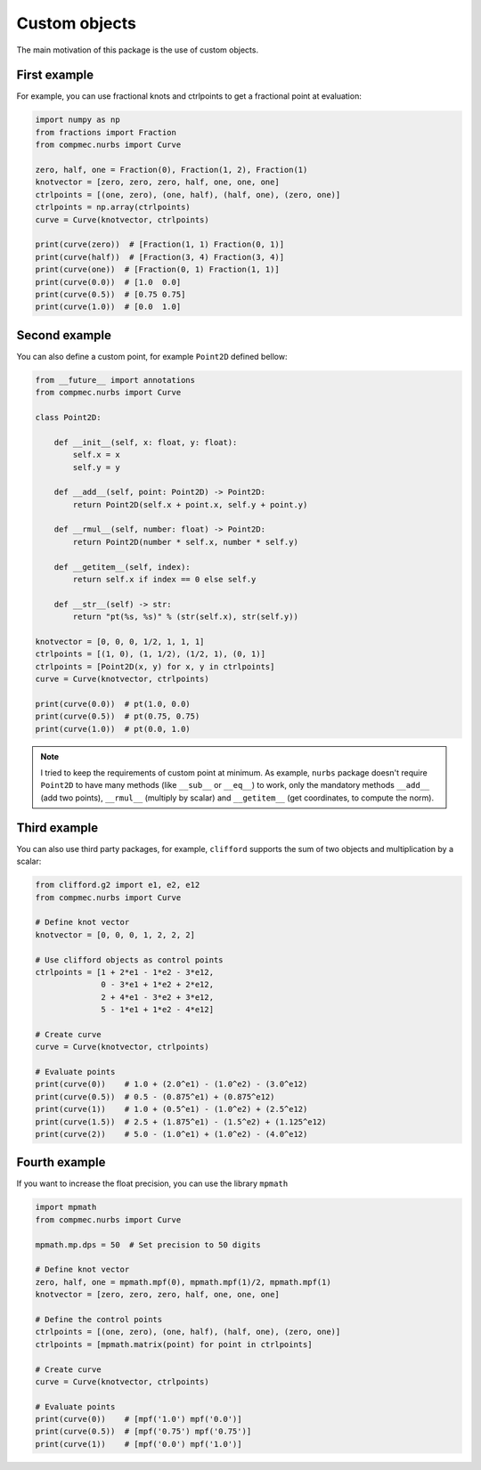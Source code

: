 
.. _custom-objects:

==============
Custom objects
==============


The main motivation of this package is the use of custom objects.

-------------
First example
-------------

For example, you can use fractional knots and ctrlpoints to get a fractional point at evaluation:

.. code-block:: python

    import numpy as np
    from fractions import Fraction
    from compmec.nurbs import Curve

    zero, half, one = Fraction(0), Fraction(1, 2), Fraction(1)
    knotvector = [zero, zero, zero, half, one, one, one]
    ctrlpoints = [(one, zero), (one, half), (half, one), (zero, one)]
    ctrlpoints = np.array(ctrlpoints)
    curve = Curve(knotvector, ctrlpoints)

    print(curve(zero))  # [Fraction(1, 1) Fraction(0, 1)]
    print(curve(half))  # [Fraction(3, 4) Fraction(3, 4)]
    print(curve(one))  # [Fraction(0, 1) Fraction(1, 1)]
    print(curve(0.0))  # [1.0  0.0]
    print(curve(0.5))  # [0.75 0.75]
    print(curve(1.0))  # [0.0  1.0]

.. image:: ../img/fractional_curve.png
  :width: 70 %
  :alt: Example of fractional curve
  :align: center

--------------
Second example
--------------

You can also define a custom point, for example ``Point2D`` defined bellow:


.. code-block:: python

    from __future__ import annotations
    from compmec.nurbs import Curve

    class Point2D:

        def __init__(self, x: float, y: float):
            self.x = x
            self.y = y

        def __add__(self, point: Point2D) -> Point2D:
            return Point2D(self.x + point.x, self.y + point.y)
        
        def __rmul__(self, number: float) -> Point2D:
            return Point2D(number * self.x, number * self.y)
        
        def __getitem__(self, index):
            return self.x if index == 0 else self.y
        
        def __str__(self) -> str:
            return "pt(%s, %s)" % (str(self.x), str(self.y))

    knotvector = [0, 0, 0, 1/2, 1, 1, 1]
    ctrlpoints = [(1, 0), (1, 1/2), (1/2, 1), (0, 1)]
    ctrlpoints = [Point2D(x, y) for x, y in ctrlpoints]
    curve = Curve(knotvector, ctrlpoints)

    print(curve(0.0))  # pt(1.0, 0.0)
    print(curve(0.5))  # pt(0.75, 0.75)
    print(curve(1.0))  # pt(0.0, 1.0)

.. note::
    I tried to keep the requirements of custom point at minimum. As example, ``nurbs`` package doesn't require ``Point2D`` to have many methods (like ``__sub__`` or ``__eq__``) to work, only the mandatory methods ``__add__`` (add two points), ``__rmul__`` (multiply by scalar) and ``__getitem__`` (get coordinates, to compute the norm).


-------------
Third example
-------------

You can also use third party packages, for example, ``clifford`` supports the sum of two objects and multiplication by a scalar:

.. code-block:: python

    from clifford.g2 import e1, e2, e12
    from compmec.nurbs import Curve 

    # Define knot vector
    knotvector = [0, 0, 0, 1, 2, 2, 2]

    # Use clifford objects as control points
    ctrlpoints = [1 + 2*e1 - 1*e2 - 3*e12,
                  0 - 3*e1 + 1*e2 + 2*e12,
                  2 + 4*e1 - 3*e2 + 3*e12,
                  5 - 1*e1 + 1*e2 - 4*e12]

    # Create curve
    curve = Curve(knotvector, ctrlpoints)

    # Evaluate points
    print(curve(0))    # 1.0 + (2.0^e1) - (1.0^e2) - (3.0^e12)
    print(curve(0.5))  # 0.5 - (0.875^e1) + (0.875^e12)
    print(curve(1))    # 1.0 + (0.5^e1) - (1.0^e2) + (2.5^e12)
    print(curve(1.5))  # 2.5 + (1.875^e1) - (1.5^e2) + (1.125^e12)
    print(curve(2))    # 5.0 - (1.0^e1) + (1.0^e2) - (4.0^e12)


--------------
Fourth example
--------------

If you want to increase the float precision, you can use the library ``mpmath``

.. code-block:: python

    import mpmath
    from compmec.nurbs import Curve 

    mpmath.mp.dps = 50  # Set precision to 50 digits

    # Define knot vector
    zero, half, one = mpmath.mpf(0), mpmath.mpf(1)/2, mpmath.mpf(1)
    knotvector = [zero, zero, zero, half, one, one, one]

    # Define the control points
    ctrlpoints = [(one, zero), (one, half), (half, one), (zero, one)]
    ctrlpoints = [mpmath.matrix(point) for point in ctrlpoints]

    # Create curve
    curve = Curve(knotvector, ctrlpoints)

    # Evaluate points
    print(curve(0))    # [mpf('1.0') mpf('0.0')]
    print(curve(0.5))  # [mpf('0.75') mpf('0.75')]
    print(curve(1))    # [mpf('0.0') mpf('1.0')]